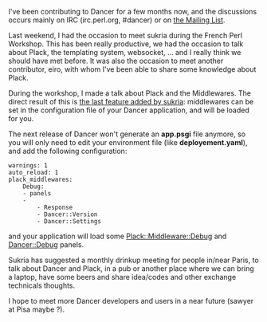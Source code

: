 I've been contributing to Dancer for a few months now, and the
discussions occurs mainly on IRC (irc.perl.org, #dancer) or on
[[http://lists.perldancer.org/cgi-bin/listinfo/dancer-users][the Mailing
List]].

Last weekend, I had the occasion to meet sukria during the French Perl
Workshop. This has been really productive, we had the occasion to talk
about Plack, the templating system, websocket, ... and I really think we
should have met before. It was also the occasion to meet another
contributor, eiro, with whom I've been able to share some knowledge
about Plack.

During the workshop, I made a talk about Plack and the Middlewares. The
direct result of this is
[[http://github.com/sukria/Dancer/commit/5ee83a5206e08256d7326f92c2f2f62c5e035ba9#L0R440][the
last feature added by sukria]]: middlewares can be set in the
configuration file of your Dancer application, and will be loaded for
you.

The next release of Dancer won't generate an *app.psgi* file anymore, so
you will only need to edit your environment file (like
*deployement.yaml*), and add the following configuration:

#+BEGIN_EXAMPLE
    warnings: 1
    auto_reload: 1
    plack_middlewares:
        Debug:
        - panels
        -
            - Response
            - Dancer::Version
            - Dancer::Settings
#+END_EXAMPLE

and your application will load some
[[http://search.cpan.org/perldoc?Plack::Middleware::Debug][Plack::Middleware::Debug]]
and [[http://search.cpan.org/dist/Dancer-Debug/][Dancer::Debug]] panels.

Sukria has suggested a monthly drinkup meeting for people in/near Paris,
to talk about Dancer and Plack, in a pub or another place where we can
bring a laptop, have some beers and share idea/codes and other exchange
technicals thoughts.

I hope to meet more Dancer developers and users in a near future (sawyer
at Pisa maybe ?).
